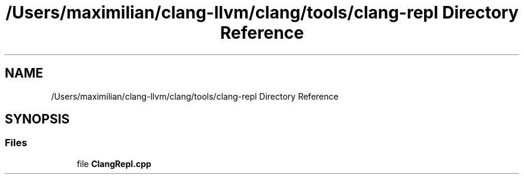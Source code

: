 .TH "/Users/maximilian/clang-llvm/clang/tools/clang-repl Directory Reference" 3 "Sat Feb 12 2022" "Version 1.2" "Regions Of Interest (ROI) Profiler" \" -*- nroff -*-
.ad l
.nh
.SH NAME
/Users/maximilian/clang-llvm/clang/tools/clang-repl Directory Reference
.SH SYNOPSIS
.br
.PP
.SS "Files"

.in +1c
.ti -1c
.RI "file \fBClangRepl\&.cpp\fP"
.br
.in -1c
